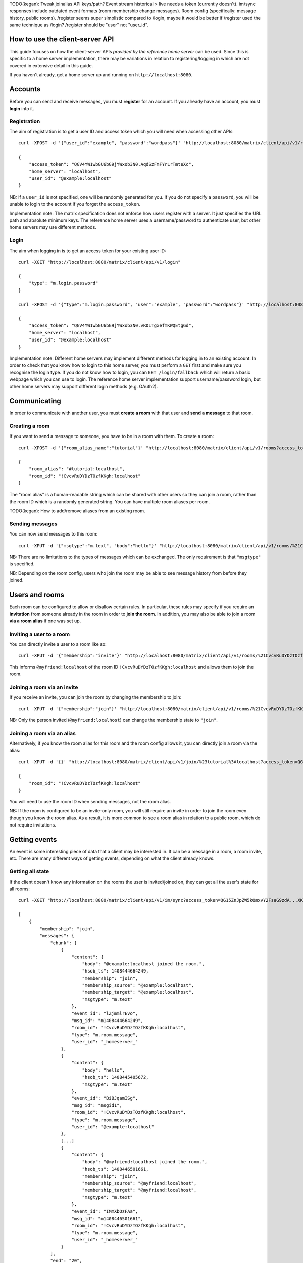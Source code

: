TODO(kegan): Tweak joinalias API keys/path? Event stream historical > live needs
a token (currently doesn't). im/sync responses include outdated event formats
(room membership change messages). Room config (specifically: message history,
public rooms). /register seems super simplistic compared to /login, maybe it
would be better if /register used the same technique as /login? /register should
be "user" not "user_id".


How to use the client-server API
================================

This guide focuses on how the client-server APIs *provided by the reference 
home server* can be used. Since this is specific to a home server 
implementation, there may be variations in relation to registering/logging in
which are not covered in extensive detail in this guide.

If you haven't already, get a home server up and running on 
``http://localhost:8080``.


Accounts
========
Before you can send and receive messages, you must **register** for an account. 
If you already have an account, you must **login** into it.

Registration
------------
The aim of registration is to get a user ID and access token which you will need
when accessing other APIs::

    curl -XPOST -d '{"user_id":"example", "password":"wordpass"}' "http://localhost:8080/matrix/client/api/v1/register"

    {
        "access_token": "QGV4YW1wbGU6bG9jYWxob3N0.AqdSzFmFYrLrTmteXc", 
        "home_server": "localhost", 
        "user_id": "@example:localhost"
    }

NB: If a ``user_id`` is not specified, one will be randomly generated for you. 
If you do not specify a ``password``, you will be unable to login to the account
if you forget the ``access_token``.

Implementation note: The matrix specification does not enforce how users 
register with a server. It just specifies the URL path and absolute minimum 
keys. The reference home server uses a username/password to authenticate user,
but other home servers may use different methods.

Login
-----
The aim when logging in is to get an access token for your existing user ID::

    curl -XGET "http://localhost:8080/matrix/client/api/v1/login"

    {
        "type": "m.login.password"
    }

    curl -XPOST -d '{"type":"m.login.password", "user":"example", "password":"wordpass"}' "http://localhost:8080/matrix/client/api/v1/login"

    {
        "access_token": "QGV4YW1wbGU6bG9jYWxob3N0.vRDLTgxefmKWQEtgGd", 
        "home_server": "localhost", 
        "user_id": "@example:localhost"
    }
    
Implementation note: Different home servers may implement different methods for 
logging in to an existing account. In order to check that you know how to login 
to this home server, you must perform a ``GET`` first and make sure you 
recognise the login type. If you do not know how to login, you can 
``GET /login/fallback`` which will return a basic webpage which you can use to 
login. The reference home server implementation support username/password login,
but other home servers may support different login methods (e.g. OAuth2).


Communicating
=============

In order to communicate with another user, you must **create a room** with that 
user and **send a message** to that room.

Creating a room
---------------
If you want to send a message to someone, you have to be in a room with them. To
create a room::

    curl -XPOST -d '{"room_alias_name":"tutorial"}' "http://localhost:8080/matrix/client/api/v1/rooms?access_token=QGV4YW1wbGU6bG9jYWxob3N0.vRDLTgxefmKWQEtgGd"

    {
        "room_alias": "#tutorial:localhost", 
        "room_id": "!CvcvRuDYDzTOzfKKgh:localhost"
    }
    
The "room alias" is a human-readable string which can be shared with other users
so they can join a room, rather than the room ID which is a randomly generated
string. You can have multiple room aliases per room.

TODO(kegan): How to add/remove aliases from an existing room.
    

Sending messages
----------------
You can now send messages to this room::

    curl -XPUT -d '{"msgtype":"m.text", "body":"hello"}' "http://localhost:8080/matrix/client/api/v1/rooms/%21CvcvRuDYDzTOzfKKgh:localhost/messages/%40example%3Alocalhost/msgid1?access_token=QGV4YW1wbGU6bG9jYWxob3N0.vRDLTgxefmKWQEtgGd"
    
NB: There are no limitations to the types of messages which can be exchanged.
The only requirement is that ``"msgtype"`` is specified.

NB: Depending on the room config, users who join the room may be able to see
message history from before they joined.

Users and rooms
===============

Each room can be configured to allow or disallow certain rules. In particular,
these rules may specify if you require an **invitation** from someone already in
the room in order to **join the room**. In addition, you may also be able to 
join a room **via a room alias** if one was set up.

Inviting a user to a room
-------------------------
You can directly invite a user to a room like so::

    curl -XPUT -d '{"membership":"invite"}' "http://localhost:8080/matrix/client/api/v1/rooms/%21CvcvRuDYDzTOzfKKgh:localhost/members/%40myfriend%3Alocalhost/state?access_token=QGV4YW1wbGU6bG9jYWxob3N0.vRDLTgxefmKWQEtgGd"
    
This informs ``@myfriend:localhost`` of the room ID 
``!CvcvRuDYDzTOzfKKgh:localhost`` and allows them to join the room.

Joining a room via an invite
----------------------------
If you receive an invite, you can join the room by changing the membership to
join::

    curl -XPUT -d '{"membership":"join"}' "http://localhost:8080/matrix/client/api/v1/rooms/%21CvcvRuDYDzTOzfKKgh:localhost/members/%40myfriend%3Alocalhost/state?access_token=QG15ZnJpZW5kOmxvY2FsaG9zdA...XKuGdVsovHmwMyDDvK"
    
NB: Only the person invited (``@myfriend:localhost``) can change the membership
state to ``"join"``.

Joining a room via an alias
---------------------------
Alternatively, if you know the room alias for this room and the room config 
allows it, you can directly join a room via the alias::

    curl -XPUT -d '{}' "http://localhost:8080/matrix/client/api/v1/join/%23tutorial%3Alocalhost?access_token=QG15ZnJpZW5kOmxvY2FsaG9zdA...XKuGdVsovHmwMyDDvK"
    
    {
        "room_id": "!CvcvRuDYDzTOzfKKgh:localhost"
    }
    
You will need to use the room ID when sending messages, not the room alias.

NB: If the room is configured to be an invite-only room, you will still require
an invite in order to join the room even though you know the room alias. As a
result, it is more common to see a room alias in relation to a public room, 
which do not require invitations.

Getting events
==============
An event is some interesting piece of data that a client may be interested in. 
It can be a message in a room, a room invite, etc. There are many different ways
of getting events, depending on what the client already knows.

Getting all state
-----------------
If the client doesn't know any information on the rooms the user is 
invited/joined on, they can get all the user's state for all rooms::

    curl -XGET "http://localhost:8080/matrix/client/api/v1/im/sync?access_token=QG15ZnJpZW5kOmxvY2FsaG9zdA...XKuGdVsovHmwMyDDvK"
    
    [
        {
            "membership": "join", 
            "messages": {
                "chunk": [
                    {
                        "content": {
                            "body": "@example:localhost joined the room.", 
                            "hsob_ts": 1408444664249, 
                            "membership": "join", 
                            "membership_source": "@example:localhost", 
                            "membership_target": "@example:localhost", 
                            "msgtype": "m.text"
                        }, 
                        "event_id": "lZjmmlrEvo", 
                        "msg_id": "m1408444664249", 
                        "room_id": "!CvcvRuDYDzTOzfKKgh:localhost", 
                        "type": "m.room.message", 
                        "user_id": "_homeserver_"
                    }, 
                    {
                        "content": {
                            "body": "hello", 
                            "hsob_ts": 1408445405672, 
                            "msgtype": "m.text"
                        }, 
                        "event_id": "BiBJqamISg", 
                        "msg_id": "msgid1", 
                        "room_id": "!CvcvRuDYDzTOzfKKgh:localhost", 
                        "type": "m.room.message", 
                        "user_id": "@example:localhost"
                    }, 
                    [...]
                    {
                        "content": {
                            "body": "@myfriend:localhost joined the room.", 
                            "hsob_ts": 1408446501661, 
                            "membership": "join", 
                            "membership_source": "@myfriend:localhost", 
                            "membership_target": "@myfriend:localhost", 
                            "msgtype": "m.text"
                        }, 
                        "event_id": "IMmXbOzFAa", 
                        "msg_id": "m1408446501661", 
                        "room_id": "!CvcvRuDYDzTOzfKKgh:localhost", 
                        "type": "m.room.message", 
                        "user_id": "_homeserver_"
                    }
                ], 
                "end": "20", 
                "start": "0"
            }, 
            "room_id": "!CvcvRuDYDzTOzfKKgh:localhost"
        }
    ]
    
This returns all the room IDs of rooms the user is invited/joined on, as well as
all of the messages and feedback for these rooms. This can be a LOT of data. You
may just want the most recent message for each room. This can be achieved by 
applying pagination stream parameters to this request::

    curl -XGET "http://localhost:8080/matrix/client/api/v1/im/sync?access_token=QG15ZnJpZW5kOmxvY2FsaG9zdA...XKuGdVsovHmwMyDDvK&from=END&to=START&limit=1"
    
    [
        {
            "membership": "join", 
            "messages": {
                "chunk": [
                    {
                        "content": {
                            "body": "@myfriend:localhost joined the room.", 
                            "hsob_ts": 1408446501661, 
                            "membership": "join", 
                            "membership_source": "@myfriend:localhost", 
                            "membership_target": "@myfriend:localhost", 
                            "msgtype": "m.text"
                        }, 
                        "event_id": "IMmXbOzFAa", 
                        "msg_id": "m1408446501661", 
                        "room_id": "!CvcvRuDYDzTOzfKKgh:localhost", 
                        "type": "m.room.message", 
                        "user_id": "_homeserver_"
                    }
                ], 
                "end": "20", 
                "start": "21"
            }, 
            "room_id": "!CvcvRuDYDzTOzfKKgh:localhost"
        }
    ]

Getting live state
------------------
Once you know which rooms the client has previously interacted with, you need to
listen for incoming events. This can be done like so::

    curl -XGET "http://localhost:8080/matrix/client/api/v1/events?access_token=QG15ZnJpZW5kOmxvY2FsaG9zdA...XKuGdVsovHmwMyDDvK&from=END"
    
    {
        "chunk": [], 
        "end": "215", 
        "start": "215"
    }
    
This will block waiting for an incoming event, timing out after several seconds.
Even if there are no new events (as in the example above), there will be some
pagination stream response keys. The client should make subsequent requests 
using the value of the ``"end"`` key (in this case ``215``) as the ``from`` 
query parameter. This value should be stored so when the client reopens your app
after a period of inactivity, you can resume from where you got up to in the 
event stream. If it has been a long period of inactivity, there may be LOTS of 
events waiting for the user. In this case, you may wish to get all state instead
and then resume getting live state from a newer end token.

NB: The timeout can be changed by adding a ``timeout`` query parameter, which is
in milliseconds. A timeout of 0 will not block.

